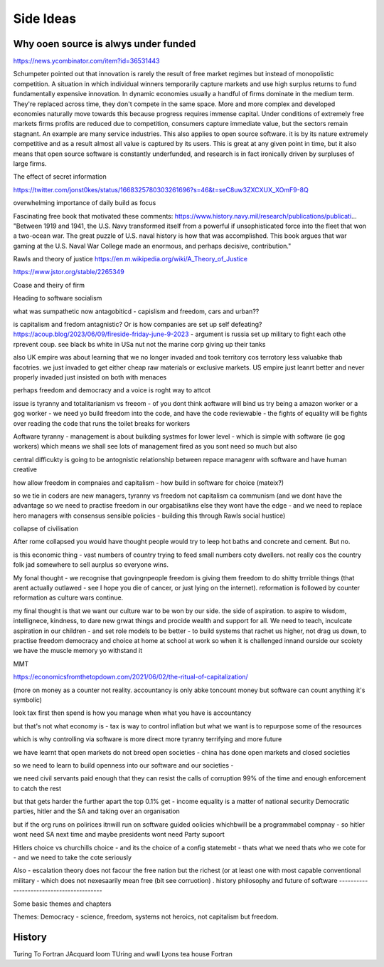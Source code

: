 Side Ideas
==========

Why ooen source is alwys under funded 
-------------------------
https://news.ycombinator.com/item?id=36531443

Schumpeter pointed out that innovation is rarely the result of free market regimes but instead of monopolistic competition. A situation in which individual winners temporarily capture markets and use high surplus returns to fund fundamentally expensive innovation. In dynamic economies usually a handful of firms dominate in the medium term. They're replaced across time, they don't compete in the same space. More and more complex and developed economies naturally move towards this because progress requires immense capital.
Under conditions of extremely free markets firms profits are reduced due to competition, consumers capture immediate value, but the sectors remain stagnant. An example are many service industries.
This also applies to open source software. it is by its nature extremely competitive and as a result almost all value is captured by its users. This is great at any given point in time, but it also means that open source software is constantly underfunded, and research is in fact ironically driven by surpluses of large firms.


The effect of secret information 

https://twitter.com/jonst0kes/status/1668325780303261696?s=46&t=seC8uw3ZXCXUX_XOmF9-8Q

overwhelming importance of daily build as focus

Fascinating free book that motivated these comments:
https://www.history.navy.mil/research/publications/publicati...
"Between 1919 and 1941, the U.S. Navy transformed itself from a powerful if unsophisticated force into the fleet that won a two-ocean war. The great puzzle of U.S. naval history is how that was accomplished. This book argues that war gaming at the U.S. Naval War College made an enormous, and perhaps decisive, contribution."


Rawls and theory of justice
https://en.m.wikipedia.org/wiki/A_Theory_of_Justice

https://www.jstor.org/stable/2265349

Coase and theiry of firm

Heading to software socialism 

what was sumpathetic now antagobiticd - capislism and freedom, cars and urban?? 

is capitalism and fredom antagnistic? Or is how companies are set up self defeating? https://acoup.blog/2023/06/09/fireside-friday-june-9-2023 - argument is russia set up military to fight each othe rprevent coup. see black bs white in USa nut not the marine corp giving up their tanks

also UK empire was about learning that we no longer invaded and took territory cos terrotory less valuabke thab facotries.  we just invaded to get either cheap raw materials or exclusive markets.  
US empire just leanrt better and never properly invaded just insisted on both with menaces 

perhaps freedom and democracy and a voice is roght way to attcot 

issue is tyranny and totalitarianism vs freeom - of you dont think aoftware will bind us try being a amazon worker or a gog worker - we need yo build freedom into the code, and have the code reviewable - the fights of equality will be fights over reading the code that runs the toilet breaks for workers 

Aoftware tyranny - management is about buikding systmes for lower level - which is simple with software (ie gog workers) which means we shall see lots of management fired as you sont need so much but also 

central difficukty is going to be antognistic relationship between repace managenr with software and have human creative 

how allow freedom in compnaies and capitalism - how build in software for choice (mateix?) 


so we tie in coders are new managers, tyranny vs freedom
not capitalism ca communism (and we dont have the advantage so we need to practise freedom in our orgabisatikns else they wont have the edge - and we need to replace hero managers with consensus sensible policies - building this through Rawls social hustice) 

collapse of civilisation

After rome collapsed you would have thought people would try to leep hot baths and concrete and cement. But no.

is this economic thing - vast numbers of country trying to feed small numbers coty dwellers.  not really cos the country folk jad somewhere to sell aurplus so everyone wins.

My fonal thought - we recognise that govingnpeople freedom is giving them freedom to do shitty trrrible things (that arent actually outlawed - see I hope you die of cancer, or just lying on the internet).  reformation is followed by counter reformation as culture wars continue.

my final thought is that we want our culture war to be won by our side. the side of aspiration.  to aspire to wisdom, intellignece, kindness, to dare new grwat things and procide wealth and support for all.  We need to teach, inculcate aspiration in our children - and set role models to be better - to build systems that rachet us higher, not drag us down, to practise freedom democracy and choice at home at school at work so when it is challenged innand ourside our scoiety we have the muscle memory yo withstand it 


MMT 

https://economicsfromthetopdown.com/2021/06/02/the-ritual-of-capitalization/

(more on money as a counter not reality.  accountancy is only abke toncount money but software can count anything it's symbolic) 

look tax first then spend is how you manage when what you have is accountancy

but that's not what economy is - tax is way to control inflation but what we want is to repurpose some of the resources

which is why controlling via software is more direct more tyranny terrifying and more future 

we have learnt that open markets do not breed open societies - china has done open markets and closed societies

so we need to learn to build openness into our software and our societies - 


we need civil servants paid enough that they can resist the calls of corruption 99% of the time and enough enforcement to catch the rest 

but that gets harder the further apart the top 0.1% get - income equality is a matter of national security 
Democratic parties, 
hitler and the SA and 
taking over an organisation

but if the org runs on polirices itnwill run on software guided oolicies whichbwill be a programmabel compnay - so hitler wont need SA next time and maybe presidents wont need Party supoort 

Hitlers choice vs churchills choice - and its the choice of a config statemebt - thats what we need thats who we cote for - and we need to take the cote seriously 

Also - escalation theory does not facour the free nation but the richest (or at least one with most capable conventional
military - which does not nexesaarily mean free (bit see corruotion) 
.
history philosophy and future of software 
-----------------------------------------

Some basic themes and chapters

Themes:
Democracy - science, freedom, systems not heroics, not capitalism but freedom.





.. ::

  	Capitalism won, but it was not capitalism vs   communism - it was liberty vs tyranny and capitalism was just the weapon.  We are still fighting liberty v tyranny but the other side has same weapons and equally good training and doctrine

  we need to be shining beacon on a hill, not better at firing our weapons. 


History
-------
Turing To Fortran
JAcquard loom
TUring and wwII
Lyons tea house
Fortran
